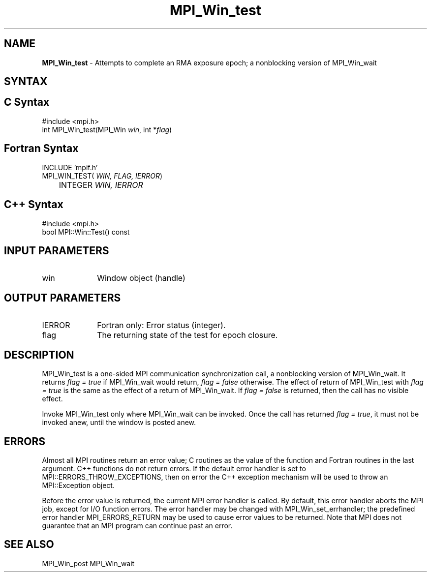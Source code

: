 .\" -*- nroff -*-
.\" Copyright 2010 Cisco Systems, Inc.  All rights reserved.
.\" Copyright 2007-2008 Sun Microsystems, Inc.
.\" Copyright (c) 1996 Thinking Machines Corporation
.\" $COPYRIGHT$
.TH MPI_Win_test 3 "Jan 21, 2016" """" "Open MPI"
.SH NAME
\fBMPI_Win_test\fP \- Attempts to complete an RMA exposure epoch; a nonblocking version of MPI_Win_wait

.SH SYNTAX
.ft R
.SH C Syntax
.nf
#include <mpi.h>
int MPI_Win_test(MPI_Win \fIwin\fP, int *\fIflag\fP)

.fi
.SH Fortran Syntax
.nf
INCLUDE 'mpif.h'
MPI_WIN_TEST(\fI WIN, FLAG, IERROR\fP)
	INTEGER \fI WIN, IERROR\fP

.fi
.SH C++ Syntax
.nf
#include <mpi.h>
bool MPI::Win::Test() const 

.fi
.SH INPUT PARAMETERS
.ft R
.TP 1i
win
Window object (handle)


.SH OUTPUT PARAMETERS
.ft R
.TP 1i
IERROR
Fortran only: Error status (integer). 
.TP 1i
flag
The returning state of the test for epoch closure.


.SH DESCRIPTION
.ft R
MPI_Win_test is a one-sided MPI communication synchronization call, a 
nonblocking version of MPI_Win_wait. It returns \fIflag = true\fP if
MPI_Win_wait would return, \fIflag = false\fP otherwise. The effect of return of MPI_Win_test with \fIflag = true\fP is the same as the effect of a return of MPI_Win_wait. If \fIflag = false\fP is returned, then the call has no visible effect.
.sp
Invoke MPI_Win_test only where MPI_Win_wait can be invoked. Once
the call has returned \fIflag = true\fP, it must not be invoked anew, until the window is posted anew.


.SH ERRORS
Almost all MPI routines return an error value; C routines as the value of the function and Fortran routines in the last argument. C++ functions do not return errors. If the default error handler is set to MPI::ERRORS_THROW_EXCEPTIONS, then on error the C++ exception mechanism will be used to throw an MPI::Exception object.
.sp
Before the error value is returned, the current MPI error handler is
called. By default, this error handler aborts the MPI job, except for I/O function errors. The error handler may be changed with MPI_Win_set_errhandler; the predefined error handler MPI_ERRORS_RETURN may be used to cause error values to be returned. Note that MPI does not guarantee that an MPI program can continue past an error.  

.SH SEE ALSO
MPI_Win_post
MPI_Win_wait
.br

